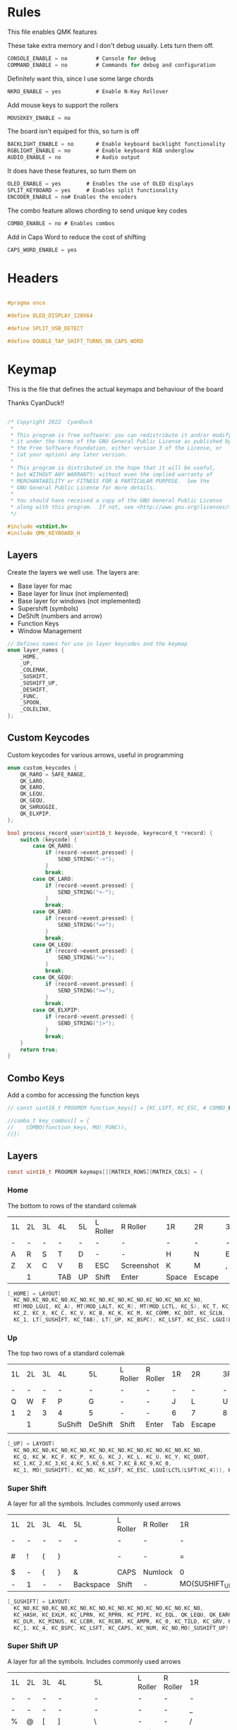 
* Rules
:PROPERTIES:
:header-args: :tangle rules.mk :comments c
:END:


This file enables QMK features

These take extra memory and I don't debug usually. Lets turn them off.
#+begin_src c
CONSOLE_ENABLE = no         # Console for debug
COMMAND_ENABLE = no         # Commands for debug and configuration
#+end_src

Definitely want this, since I use some large chords
#+begin_src c
NKRO_ENABLE = yes           # Enable N-Key Rollover
#+end_src

Add mouse keys to support the rollers
#+begin_src c
MOUSEKEY_ENABLE = no
#+end_src

The board isn't equiped for this, so turn is off
#+begin_src c
BACKLIGHT_ENABLE = no       # Enable keyboard backlight functionality
RGBLIGHT_ENABLE = no        # Enable keyboard RGB underglow
AUDIO_ENABLE = no           # Audio output
#+end_src

It does have these features, so turn them on
#+begin_src c
OLED_ENABLE = yes        # Enables the use of OLED displays
SPLIT_KEYBOARD = yes     # Enables split functionality
ENCODER_ENABLE = no# Enables the encoders
#+end_src


The combo feature allows chording to send unique key codes
#+begin_src c
COMBO_ENABLE = no # Enables combos
#+end_src

Add in Caps Word to reduce the cost of shifting
#+begin_src c
CAPS_WORD_ENABLE = yes
#+end_src

* Headers
:PROPERTIES:
:header-args: :tangle config.h :comments org
:END:

#+begin_src c

#pragma once

#define OLED_DISPLAY_128X64

#define SPLIT_USB_DETECT

#define DOUBLE_TAP_SHIFT_TURNS_ON_CAPS_WORD

#+end_src

* Keymap
:PROPERTIES:
:header-args: :tangle keymap.c :comments org
:END:

This is the file that defines the actual keymaps and behaviour of the board

Thanks CyanDuck!!
#+begin_src c

/* Copyright 2022  CyanDuck
 *
 * This program is free software: you can redistribute it and/or modify
 * it under the terms of the GNU General Public License as published by
 * the Free Software Foundation, either version 3 of the License, or
 * (at your option) any later version.
 *
 * This program is distributed in the hope that it will be useful,
 * but WITHOUT ANY WARRANTY; without even the implied warranty of
 * MERCHANTABILITY or FITNESS FOR A PARTICULAR PURPOSE.  See the
 * GNU General Public License for more details.
 *
 * You should have received a copy of the GNU General Public License
 * along with this program.  If not, see <http://www.gnu.org/licenses/>.
 */

#include <stdint.h>
#include QMK_KEYBOARD_H
#+end_src


** Layers
Create the layers we well use. The layers are:
- Base layer for mac
- Base layer for linux (not implemented)
- Base layer for windows (not implemented)
- Supershift (symbols)
- DeShift (numbers and arrow)
- Function Keys
- Window Management
#+begin_src c
// Defines names for use in layer keycodes and the keymap
enum layer_names {
    _HOME,
    _UP,
    _COLEMAK,
    _SUSHIFT,
    _SUSHIFT_UP,
    _DESHIFT,
    _FUNC,
    _SPOON,
    _COLELINX,
};
#+end_src

** Custom Keycodes
Custom keycodes for various arrows, useful in programming
#+begin_src c
enum custom_keycodes {
    QK_RARO = SAFE_RANGE,
    QK_LARO,
    QK_EARO,
    QK_LEQU,
    QK_GEQU,
    QK_SHRUGGIE,
    QK_ELXPIP,
};

bool process_record_user(uint16_t keycode, keyrecord_t *record) {
    switch (keycode) {
        case QK_RARO:
            if (record->event.pressed) {
                SEND_STRING("->");
            }
            break;
        case QK_LARO:
            if (record->event.pressed) {
                SEND_STRING("<-");
            }
            break;
        case QK_EARO:
            if (record->event.pressed) {
                SEND_STRING("=>");
            }
            break;
        case QK_LEQU:
            if (record->event.pressed) {
                SEND_STRING("<=");
            }
            break;
        case QK_GEQU:
            if (record->event.pressed) {
                SEND_STRING(">=");
            }
            break;
        case QK_ELXPIP:
            if (record->event.pressed) {
                SEND_STRING("|>");
            }
            break;
    }
    return true;
}
#+end_src

** Combo Keys
Add a combo for accessing the function keys


#+begin_src c
// const uint16_t PROGMEM function_keys[] = {KC_LSFT, KC_ESC, # COMBO_END};

//combo_t key_combos[] = {
//    COMBO(function_keys, MO(_FUNC)),
//};
#+end_src

** Layers

#+begin_src c
const uint16_t PROGMEM keymaps[][MATRIX_ROWS][MATRIX_COLS] = {
#+end_src

*** Home
The bottom to rows of the standard colemak

#+NAME: colmak
| 1L | 2L | 3L | 4L  | 5L | L Roller | R Roller   | 1R    | 2R     | 3R | 4R | 5R |
| -  | -  | -  | -   | -  | -        | -          | -     | -      | -  | -  | -  |
| A  | R  | S  | T   | D  | -        | -          | H     | N      | E  | I  | O  |
| Z  | X  | C  | V   | B  | ESC      | Screenshot | K     | M      | ,  | .  | :  |
|    | 1  |    | TAB | UP | Shift    | Enter      | Space | Escape |    | 4  |    |

#+begin_src c
    [_HOME] = LAYOUT(
      KC_NO,KC_NO,KC_NO,KC_NO,KC_NO,KC_NO,KC_NO,KC_NO,KC_NO,KC_NO,
      MT(MOD_LGUI, KC_A), MT(MOD_LALT, KC_R), MT(MOD_LCTL, KC_S), KC_T, KC_D, KC_H, MT(MOD_LSFT, KC_N), MT(MOD_LCTL, KC_E), KC_I, MT(MOD_LGUI, KC_O),
      KC_Z, KC_X, KC_C, KC_V, KC_B, KC_K, KC_M, KC_COMM, KC_DOT, KC_SCLN,
      KC_1, LT(_SUSHIFT, KC_TAB), LT(_UP, KC_BSPC), KC_LSFT, KC_ESC, LGUI(LCTL(LSFT(KC_4))), KC_ENT, LT(_SPOON, KC_SPC), KC_ESC, KC_4),
#+end_src

*** Up
The top two rows of a standard colemak

#+NAME: colmak
| 1L | 2L | 3L | 4L      | 5L      | L Roller | R Roller | 1R  | 2R     | 3R | 4R | 5R |
| -  | -  | -  | -       | -       | -        | -        | -   | -      | -  | -  | -  |
| Q  | W  | F  | P       | G       | -        | -        | J   | L      | U  | Y  | "  |
| 1  | 2  | 3  | 4       | 5       | -        | -        | 6   | 7      | 8  | 9  | 0  |
|    | 1  |    | SuShift | DeShift | Shift    | Enter    | Tab | Escape |    | 4  |    |
|    |    |    |         |         |          |          |     |        |    |    |    |
#+begin_src c
    [_UP] = LAYOUT(
      KC_NO,KC_NO,KC_NO,KC_NO,KC_NO,KC_NO,KC_NO,KC_NO,KC_NO,KC_NO,
      KC_Q, KC_W, KC_F, KC_P, KC_G, KC_J, KC_L, KC_U, KC_Y, KC_QUOT,
      KC_1,KC_2,KC_3,KC_4,KC_5,KC_6,KC_7,KC_8,KC_9,KC_0,
      KC_1, MO(_SUSHIFT), KC_NO, KC_LSFT, KC_ESC, LGUI(LCTL(LSFT(KC_4))), KC_ENT, KC_TAB, KC_ESC, KC_4),
#+end_src

*** Super Shift

A layer for all the symbols. Includes commonly used arrows
| 1L | 2L | 3L | 4L | 5L        | L Roller | R Roller | 1R             | 2R      | 3R          | 4R | 5R |
| -  | -  | -  | -  | -         | -        | -        | -              | -       | -           | -  | -  |
| #  | !  | (  | )  | \pipe     | -        | -        | =              | < =     | equal arrow | >= | +  |
| $  | -  | {  | }  | &         | CAPS     | Numlock  | 0              | ~       | `           | ?  | *  |
| -  | 1  | -  | -  | Backspace | Shift    | -        | MO(SUSHIFT_UP) | Raycast | -           | 4  | -  |

#+begin_src c
    [_SUSHIFT] = LAYOUT(
      KC_NO,KC_NO,KC_NO,KC_NO,KC_NO,KC_NO,KC_NO,KC_NO,KC_NO,KC_NO,
      KC_HASH, KC_EXLM, KC_LPRN, KC_RPRN, KC_PIPE, KC_EQL, QK_LEQU, QK_EARO, QK_GEQU, KC_PLUS,
      KC_DLR, KC_MINUS, KC_LCBR, KC_RCBR, KC_AMPR, KC_0, KC_TILD, KC_GRV, KC_QUES, KC_ASTR,
      KC_1, KC_4, KC_BSPC, KC_LSFT, KC_CAPS, KC_NUM, KC_NO,MO(_SUSHIFT_UP), LGUI(KC_F2), KC_4),
#+end_src

*** Super Shift UP

A layer for all the symbols. Includes commonly used arrows
| 1L | 2L | 3L | 4L      | 5L        | L Roller | R Roller | 1R        | 2R      | 3R          | 4R | 5R |
| -  | -  | -  | -       | -         | -        | -        | -         | -       | -           | -  | -  |
| -  | -  | -  | -       | -         | -        | -        | _         | FunPipe | -           | -  | -  |
| %  | @  | [  | ]       | \         | -        | -        | /         | <-      | ->          | ^  | -  |
| -  | 1  | -  | Colmack | Backspace | Shift    | -        | Backspace | Raycast | -           | 4  | -  |

#+begin_src c
    [_SUSHIFT_UP] = LAYOUT(
      KC_NO,KC_NO,KC_NO,KC_NO,KC_NO,KC_NO,KC_NO,KC_NO,KC_NO,KC_NO,
      KC_NO,KC_NO,KC_NO,KC_NO,KC_NO,KC_UNDS,QK_ELXPIP,KC_NO,KC_NO,KC_NO,
      KC_PERC, KC_AT, KC_LBRC, KC_RBRC, KC_BSLS, KC_SLSH, QK_LARO, QK_RARO, KC_CIRC, KC_MINS,
      KC_1, TO(_COLEMAK), KC_BSPC, KC_LSFT, KC_CAPS, KC_NUM, KC_NO, KC_BSPC, LGUI(KC_F2), KC_4),
#+end_src

*** PaperWM Layer
Controlling windows in a tiling window manager
| 1L   | 2L   | 3L   | 4L     | 5L       | L Roller | R Roller | 1R     | 2R         | 3R   | 4R    | 5R             |
| -    | -    | -    | -      | -        | -        | -        | -      | -          | -    | -     | -              |
| size | full | up   | move 1 | suck in  | -        | -        | move 2 |            | up   |       | to main screen |
| shft | left | down | right  | barf out |          |          | move 3 | left       | Down | right | to laptop      |
|      |      |      |        |          |          |          | Center | fullscreen |      |       | to side screen |

#+begin_src c
    [_SPOON] = LAYOUT(
      KC_NO,       KC_NO,         KC_NO,        KC_NO,          KC_NO,      KC_NO,          KC_NO   ,KC_NO  ,KC_NO   ,KC_NO,
      LCAG(KC_R),  LCAG(KC_F),    LCAG(KC_UP),  HYPR(KC_1),     LCAG(KC_I),LCAG(LSFT(KC_2)),KC_NO   ,KC_UP  ,KC_NO   ,KC_NO,
      KC_LSFT,     LCAG(KC_LEFT), LCAG(KC_DOWN),LCAG(KC_RIGHT), LCAG(KC_O),LCAG(LSFT(KC_3)),KC_LEFT ,KC_DOWN,KC_RIGHT,KC_NO,
      KC_1, TO(_COLEMAK), LT(1, KC_SPC), KC_ESC, KC_CAPS, KC_NUM, KC_ENT, KC_BSPC, LT(2, KC_ENT), KC_4)
};
#+end_src

* Waterfowl
:PROPERTIES:
:header-args: :tangle waterfowl.c :comments org
:END:


This file controls hardware components of the board, including the duck

Copyright 2022  CyanDuck

 This program is free software: you can redistribute it and/or modify
 it under the terms of the GNU General Public License as published by
 the Free Software Foundation, either version 3 of the License, or
 (at your option) any later version.

 This program is distributed in the hope that it will be useful,
 but WITHOUT ANY WARRANTY; without even the implied warranty of
 MERCHANTABILITY or FITNESS FOR A PARTICULAR PURPOSE.  See the
 GNU General Public License for more details.

 You should have received a copy of the GNU General Public License
 along with this program.  If not, see <http://www.gnu.org/licenses/>.

#+begin_src c
#include "quantum.h"
#+end_src

** Caps Words

#+begin_src c
#define DOUBLE_TAP_SHIFT_TURNS_ON_CAPS_WORD
#+end_src

** Encoders

The encoders (which don't work great because I'm bad at soldering) are:
- left encoder: forward/back in browser
- left roller: scroll vertically
- right encoder: do/undo
- right roller: scroll horizontally

#+begin_src c
#ifdef ENCODER_ENABLE
bool encoder_update_kb(uint8_t index, bool clockwise) {
    if (!encoder_update_user(index, clockwise)) {
        return false;
    }
    if (index == 0) { // Left Encoder
          if (clockwise) {
              tap_code16(G(KC_LBRC));
          } else {
              tap_code16(G(KC_RBRC));
          }
        } else if (index == 1) { // Left Roller
        if (clockwise) {
            tap_code(KC_MS_WH_DOWN);
        } else {
            tap_code(KC_MS_WH_UP);
        }
    } else if (index == 2) { // Right Encoder
         if (clockwise) {
            tap_code16(S(KC_MS_WH_DOWN));
        } else {
            tap_code16(S(KC_MS_WH_UP));
        }
   } else if (index == 3) { // Right Roller
        if (clockwise) {
            tap_code(KC_RIGHT);
        } else {
            tap_code(KC_LEFT);
        }
    }

    return true;
}
#endif
#+end_src

** The Duck

This section draws the duck. Also marks the active layer
#+begin_src c
#ifdef OLED_ENABLE
oled_rotation_t oled_init_kb(oled_rotation_t rotation) {
    if (is_keyboard_master() && is_keyboard_left()) {
        return OLED_ROTATION_90;
    } else {
        return OLED_ROTATION_270;
    }
}
bool oled_task_kb(void) {
   if (!oled_task_user()) {
       return false;
   }
   if (is_keyboard_master()) {
       // Host Keyboard Layer Status
       oled_write_P(PSTR("LAYER:\n"), false);
       oled_write_P(PSTR("\n"), false);

       switch (get_highest_layer(layer_state)) {
           case 0:
               oled_write_P(PSTR("DEFAULT\n\n\n\n"), false);
               break;
           case 1:
               oled_write_P(PSTR("UP\n\n\n\n"), false);
               break;
           case 2:
               oled_write_P(PSTR("DeShift\n\n\n\n"), false);
               break;
           case 3:
               oled_write_P(PSTR("SuShift\n\n\n\n"), false);
               break;
           case 4:
               oled_write_P(PSTR("SuShift Up\n\n\n\n"), false);
               break;
           case 5:
               oled_write_P(PSTR("SuShift Up\n\n\n\n"), false);
        case 6:
               oled_write_P(PSTR("SuShift Up\n\n\n\n"), false);
           default:
               oled_write_ln_P(PSTR("Undefined"), false);
                               };
    } else {
  static const char PROGMEM my_logo[] = {
    // Paste the code from the previous step below this line!
    // 'waterfowl for OLED', 64x128px
0x00, 0x00, 0x00, 0x00, 0x00, 0x00, 0x00, 0x00, 0x00, 0x00, 0x00, 0x00, 0x00, 0x00, 0x00, 0x00,
0x00, 0x00, 0x00, 0x00, 0x00, 0x00, 0x00, 0x00, 0x00, 0x00, 0x00, 0x00, 0x00, 0x00, 0x00, 0x00,
0x00, 0x00, 0x00, 0x00, 0x00, 0x00, 0x00, 0x00, 0x00, 0x00, 0x00, 0x00, 0x00, 0x00, 0x00, 0x00,
0x00, 0x00, 0x00, 0x00, 0x00, 0x00, 0x00, 0x00, 0x00, 0x00, 0x00, 0x00, 0x00, 0x00, 0x00, 0x00,
0x00, 0x00, 0x00, 0x00, 0x00, 0x00, 0x00, 0x00, 0x00, 0x00, 0x00, 0x00, 0x00, 0x00, 0x00, 0x00,
0x00, 0x00, 0x00, 0x00, 0x00, 0x00, 0x00, 0x00, 0x00, 0x00, 0x00, 0x00, 0x00, 0x00, 0x00, 0x00,
0x00, 0x00, 0x00, 0x00, 0x00, 0x00, 0x00, 0x00, 0x00, 0x00, 0x00, 0x00, 0x00, 0x00, 0x00, 0x00,
0x00, 0x00, 0x00, 0x00, 0x00, 0x00, 0x00, 0x00, 0x00, 0x00, 0x00, 0x00, 0x00, 0x00, 0x00, 0x00,
0x00, 0x00, 0x00, 0x00, 0x00, 0x00, 0x00, 0x00, 0x00, 0x00, 0x00, 0x00, 0x00, 0x00, 0x00, 0x00,
0x00, 0x00, 0x00, 0x00, 0x00, 0x00, 0x00, 0x00, 0x00, 0x00, 0x00, 0x00, 0x00, 0x00, 0x00, 0x00,
0x00, 0x00, 0x00, 0x00, 0x00, 0x00, 0x00, 0x00, 0x00, 0x00, 0x00, 0x00, 0x00, 0x00, 0x00, 0x00,
0x00, 0x00, 0x00, 0x00, 0x00, 0x00, 0x00, 0x00, 0x00, 0x00, 0x00, 0x00, 0x00, 0x00, 0x00, 0x00,
0x00, 0x00, 0x00, 0x00, 0x00, 0x00, 0x00, 0x00, 0x00, 0x00, 0x00, 0x00, 0x00, 0x00, 0x00, 0x00,
0x00, 0x00, 0x00, 0x00, 0x00, 0x00, 0x00, 0x00, 0x00, 0x00, 0x00, 0x00, 0x00, 0x00, 0x00, 0x00,
0x00, 0x00, 0x80, 0xc0, 0x40, 0xe0, 0x00, 0x00, 0x00, 0x00, 0x00, 0x00, 0x00, 0x00, 0x00, 0x00,
0x00, 0x00, 0x00, 0x00, 0x00, 0x00, 0x00, 0x00, 0x00, 0x00, 0x00, 0x00, 0x00, 0x00, 0x00, 0x00,
0x00, 0x00, 0x00, 0x00, 0x00, 0x00, 0x00, 0x00, 0x00, 0x00, 0x00, 0x00, 0x00, 0x00, 0x00, 0x00,
0x00, 0x00, 0x80, 0xc0, 0x40, 0x20, 0x10, 0x10, 0x08, 0x0c, 0x04, 0x04, 0x02, 0x02, 0x02, 0x01,
0x01, 0x01, 0x00, 0x00, 0x00, 0x01, 0x01, 0x02, 0x02, 0x02, 0x02, 0x02, 0x02, 0x1a, 0x26, 0x40,
0x80, 0x00, 0x00, 0x00, 0x00, 0x00, 0x00, 0x00, 0x00, 0x00, 0x00, 0x00, 0x00, 0x00, 0x00, 0x00,
0x00, 0x00, 0x00, 0x00, 0x00, 0x00, 0x00, 0x00, 0x00, 0x00, 0x00, 0x00, 0x00, 0x00, 0x00, 0xe0,
0x1c, 0x02, 0x01, 0x00, 0x00, 0x00, 0x00, 0x00, 0x00, 0x00, 0x00, 0x1c, 0x1e, 0x16, 0x1c, 0x00,
0x00, 0x00, 0x00, 0x00, 0x00, 0x00, 0x00, 0x00, 0x00, 0x00, 0x00, 0x00, 0x00, 0x00, 0x00, 0x00,
0x00, 0x03, 0x0c, 0x70, 0x00, 0x00, 0x00, 0x00, 0x00, 0x00, 0x00, 0x00, 0x00, 0x00, 0x00, 0x00,
0x00, 0x00, 0x00, 0x00, 0x00, 0x00, 0x00, 0x00, 0x00, 0x00, 0x00, 0x00, 0x80, 0xf0, 0xfc, 0xff,
0x78, 0xf8, 0xfc, 0xfe, 0x80, 0x00, 0x00, 0x00, 0x00, 0x00, 0x00, 0x00, 0x00, 0x00, 0x00, 0x00,
0x00, 0x00, 0x00, 0x00, 0x00, 0x00, 0x00, 0x00, 0x00, 0x00, 0x00, 0x00, 0x00, 0x00, 0x00, 0x00,
0x00, 0x00, 0x00, 0x00, 0x1e, 0xe0, 0x00, 0x00, 0x00, 0x00, 0x00, 0x00, 0x00, 0x00, 0x00, 0x00,
0x00, 0x00, 0x00, 0x00, 0x00, 0x80, 0xc0, 0xc0, 0xe0, 0xf8, 0xfc, 0xfe, 0xff, 0xff, 0xff, 0xfc,
0xff, 0xff, 0x7f, 0x7f, 0x3f, 0x3f, 0x1e, 0x1c, 0x1c, 0x14, 0x10, 0x10, 0x08, 0x08, 0x10, 0x10,
0x10, 0x10, 0x10, 0x30, 0xe0, 0x00, 0x00, 0x00, 0x00, 0x00, 0x00, 0x00, 0x00, 0x00, 0x00, 0x00,
0x00, 0x00, 0x00, 0x00, 0x00, 0x07, 0xf8, 0x00, 0x00, 0x00, 0x00, 0x00, 0x00, 0x00, 0x00, 0x00,
0x00, 0x38, 0x7c, 0x7e, 0x7f, 0x7f, 0x7f, 0x3f, 0x3f, 0x3f, 0x1f, 0x1f, 0x0f, 0x0f, 0x07, 0x03,
0x01, 0x00, 0x00, 0x00, 0x00, 0x00, 0x00, 0x00, 0x00, 0x00, 0x00, 0x00, 0x00, 0x00, 0x00, 0x00,
0x00, 0xc0, 0x38, 0x0e, 0x01, 0x00, 0x00, 0x00, 0x00, 0x00, 0x00, 0x00, 0x00, 0x00, 0x00, 0x00,
0x00, 0x00, 0x00, 0x00, 0x00, 0x00, 0xff, 0x00, 0x00, 0x00, 0x00, 0x00, 0x00, 0x00, 0x00, 0x00,
0x00, 0x00, 0x00, 0x00, 0x00, 0x00, 0x00, 0x00, 0x00, 0x00, 0x00, 0x00, 0x00, 0x00, 0x00, 0x00,
0x00, 0x00, 0x00, 0x00, 0x00, 0x00, 0x00, 0x00, 0x00, 0x00, 0x00, 0x00, 0x00, 0x00, 0xc0, 0x38,
0x07, 0x00, 0x00, 0x00, 0x00, 0x00, 0x00, 0x00, 0x00, 0x00, 0x00, 0x00, 0x00, 0x00, 0x00, 0x00,
0x00, 0x00, 0x00, 0x00, 0x00, 0x00, 0xff, 0x00, 0x00, 0x00, 0x00, 0x00, 0x00, 0x00, 0x00, 0x00,
0x00, 0x00, 0x00, 0x00, 0x00, 0x00, 0x00, 0x00, 0x00, 0x00, 0x00, 0x00, 0x00, 0x00, 0x00, 0x00,
0x00, 0x00, 0x00, 0x00, 0x00, 0x00, 0x00, 0x00, 0x00, 0x00, 0x00, 0x00, 0xc0, 0x3c, 0x03, 0x80,
0x80, 0xc0, 0xc0, 0xc0, 0xc0, 0xc0, 0x80, 0x80, 0x80, 0x00, 0x00, 0x00, 0x00, 0x00, 0x00, 0x00,
0x00, 0x00, 0x80, 0x80, 0xc0, 0x40, 0x7f, 0xc0, 0x80, 0x80, 0x00, 0x00, 0x00, 0x00, 0x00, 0x00,
0x00, 0x00, 0x00, 0x00, 0x00, 0x00, 0x00, 0x00, 0x00, 0x00, 0x00, 0x00, 0x00, 0x00, 0x00, 0x00,
0x00, 0x00, 0x00, 0x00, 0x00, 0x00, 0x06, 0x04, 0x0c, 0x0c, 0x0c, 0x04, 0x07, 0x02, 0x03, 0x01,
0x01, 0x00, 0x00, 0x00, 0x00, 0x00, 0x00, 0x01, 0x01, 0x01, 0x03, 0x03, 0x02, 0x06, 0x06, 0x06,
0x02, 0x03, 0x01, 0x00, 0x00, 0x00, 0x00, 0x00, 0x00, 0x00, 0x01, 0x01, 0x02, 0x02, 0x00, 0x00,
0x00, 0x00, 0x00, 0x00, 0x00, 0x00, 0x00, 0x00, 0x00, 0x00, 0x00, 0x00, 0x00, 0x00, 0x00, 0x00,
0x00, 0x00, 0x00, 0x00, 0x00, 0x00, 0x00, 0x00, 0x00, 0x00, 0x00, 0x00, 0x00, 0x00, 0x00, 0x00,
0x00, 0x00, 0x00, 0x00, 0x00, 0x00, 0x00, 0x00, 0x00, 0x00, 0x00, 0x00, 0x00, 0x00, 0x00, 0x00,
0x00, 0x00, 0x00, 0x00, 0x00, 0x00, 0x00, 0x00, 0x00, 0x00, 0x00, 0x00, 0x00, 0x00, 0x00, 0x00,
0x00, 0x00, 0x00, 0x00, 0x00, 0x00, 0x00, 0x00, 0x00, 0x00, 0x00, 0x00, 0x00, 0x00, 0x00, 0x00,
0x00, 0x00, 0x00, 0x00, 0x00, 0x00, 0x00, 0x00, 0x00, 0x00, 0x00, 0x00, 0x00, 0x00, 0x00, 0x00,
0x00, 0x00, 0x00, 0x00, 0x00, 0x00, 0x00, 0x00, 0x00, 0x00, 0x00, 0x00, 0x00, 0x00, 0x00, 0x00,
0x00, 0x00, 0x00, 0x00, 0x00, 0x00, 0x00, 0x00, 0x00, 0x00, 0x00, 0x00, 0x00, 0x00, 0x00, 0x00,
0x00, 0x00, 0x00, 0x00, 0x00, 0x00, 0x00, 0x00, 0x00, 0x00, 0x00, 0x00, 0x00, 0x00, 0x00, 0x00,
0x00, 0x00, 0x00, 0x00, 0x00, 0x00, 0x00, 0x00, 0x00, 0x00, 0x00, 0x00, 0x00, 0x00, 0x00, 0x00,
0x00, 0x00, 0x00, 0x00, 0x00, 0x00, 0x00, 0x00, 0x00, 0x00, 0x00, 0x00, 0x00, 0x00, 0x00, 0x00,
0x00, 0x00, 0x00, 0x00, 0x00, 0x00, 0x00, 0x00, 0x00, 0x00, 0x00, 0x00, 0x00, 0x00, 0x00, 0x00,
0x00, 0x00, 0x00, 0x00, 0x00, 0x00, 0x00, 0x00, 0x00, 0x00, 0x00, 0x00, 0x00, 0x00, 0x00, 0x00,
0x00, 0x00, 0x00, 0x00, 0x00, 0x00, 0x00, 0x00, 0x00, 0x00, 0x00, 0x00, 0x00, 0x00, 0x00, 0x00,
0x00, 0x00, 0x00, 0x00, 0x00, 0x00, 0x00, 0x00, 0x00, 0x00, 0x00, 0x00, 0x00, 0x00, 0x00, 0x00,
0x00, 0x00, 0x00, 0x00, 0x00, 0x00, 0x00, 0x00, 0x00, 0x00, 0x00, 0x00, 0x00, 0x00, 0x00, 0x00
        };

        oled_write_raw_P(my_logo, sizeof(my_logo));
    }
    return true;
}
#endif
#+end_src
